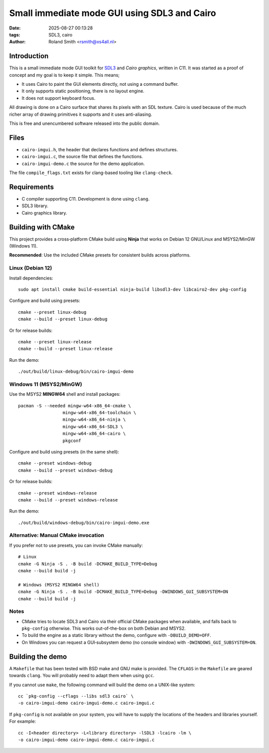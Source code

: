 Small immediate mode GUI using SDL3 and Cairo
#############################################

:date: 2025-08-27 00:13:28
:tags: SDL3, cairo
:author: Roland Smith <rsmith@xs4all.nl>

.. Last modified: 2025-08-27T15:50:35+0200
.. vim:spelllang=en

Introduction
============

This is a small immediate mode GUI toolkit for SDL3_ and `Cairo graphics`, written in C11.
It was started as a proof of concept and my goal is to keep it simple.
This means;

* It uses Cairo to paint the GUI elements directly, not using a command
  buffer.
* It only supports static positioning, there is no layout engine.
* It does not support keyboard focus.

.. _SDL3: https://www.libsdl.org/
.. _Cairo graphics: https://www.cairographics.org/


All drawing is done on a Cairo surface that shares its pixels with an SDL
texture.
Cairo is used because of the much richer array of drawing primitives it
supports and it uses anti-aliasing.

This is free and unencumbered software released into the public domain.


Files
=====

* ``cairo-imgui.h``, the header that declares functions and defines structures.
* ``cairo-imgui.c``, the source file that defines the functions.
* ``cairo-imgui-demo.c`` the source for the demo application.

The file ``compile_flags.txt`` exists for clang-based tooling like
``clang-check``.


Requirements
============

* C compiler supporting C11. Development is done using ``clang``.
* SDL3 library.
* Cairo graphics library.

Building with CMake
===================

This project provides a cross‑platform CMake build using **Ninja** that works on Debian 12 GNU/Linux and MSYS2/MinGW (Windows 11).

**Recommended**: Use the included CMake presets for consistent builds across platforms.

Linux (Debian 12)
-----------------

Install dependencies::

  sudo apt install cmake build-essential ninja-build libsdl3-dev libcairo2-dev pkg-config

Configure and build using presets::

  cmake --preset linux-debug
  cmake --build --preset linux-debug

Or for release builds::

  cmake --preset linux-release
  cmake --build --preset linux-release

Run the demo::

  ./out/build/linux-debug/bin/cairo-imgui-demo

Windows 11 (MSYS2/MinGW)
------------------------

Use the MSYS2 **MINGW64** shell and install packages::

  pacman -S --needed mingw-w64-x86_64-cmake \
                   mingw-w64-x86_64-toolchain \
                   mingw-w64-x86_64-ninja \
                   mingw-w64-x86_64-SDL3 \
                   mingw-w64-x86_64-cairo \
                   pkgconf

Configure and build using presets (in the same shell)::

  cmake --preset windows-debug
  cmake --build --preset windows-debug

Or for release builds::

  cmake --preset windows-release
  cmake --build --preset windows-release

Run the demo::

  ./out/build/windows-debug/bin/cairo-imgui-demo.exe

Alternative: Manual CMake invocation
-------------------------------------

If you prefer not to use presets, you can invoke CMake manually::

  # Linux
  cmake -G Ninja -S . -B build -DCMAKE_BUILD_TYPE=Debug
  cmake --build build -j

  # Windows (MSYS2 MINGW64 shell)
  cmake -G Ninja -S . -B build -DCMAKE_BUILD_TYPE=Debug -DWINDOWS_GUI_SUBSYSTEM=ON
  cmake --build build -j

Notes
-----

* CMake tries to locate SDL3 and Cairo via their official CMake packages when available, and falls back to ``pkg-config`` otherwise. This works out-of-the-box on both Debian and MSYS2.
* To build the engine as a static library without the demo, configure with ``-DBUILD_DEMO=OFF``.
* On Windows you can request a GUI‑subsystem demo (no console window) with ``-DWINDOWS_GUI_SUBSYSTEM=ON``.


Building the demo
=================

A ``Makefile`` that has been tested with BSD make and GNU make is provided.
The ``CFLAGS`` in the ``Makefile`` are geared towards ``clang``.
You will probably need to adapt them when using ``gcc``.

If you cannot use ``make``, the following command will build the demo on
a UNIX-like system::

    cc `pkg-config --cflags --libs sdl3 cairo` \
    -o cairo-imgui-demo cairo-imgui-demo.c cairo-imgui.c

If ``pkg-config`` is not available on your system, you will have to supply the
locations of the headers and libraries yourself. For example::

    cc -I<header directory> -L<library directory> -lSDL3 -lcairo -lm \
    -o cairo-imgui-demo cairo-imgui-demo.c cairo-imgui.c
